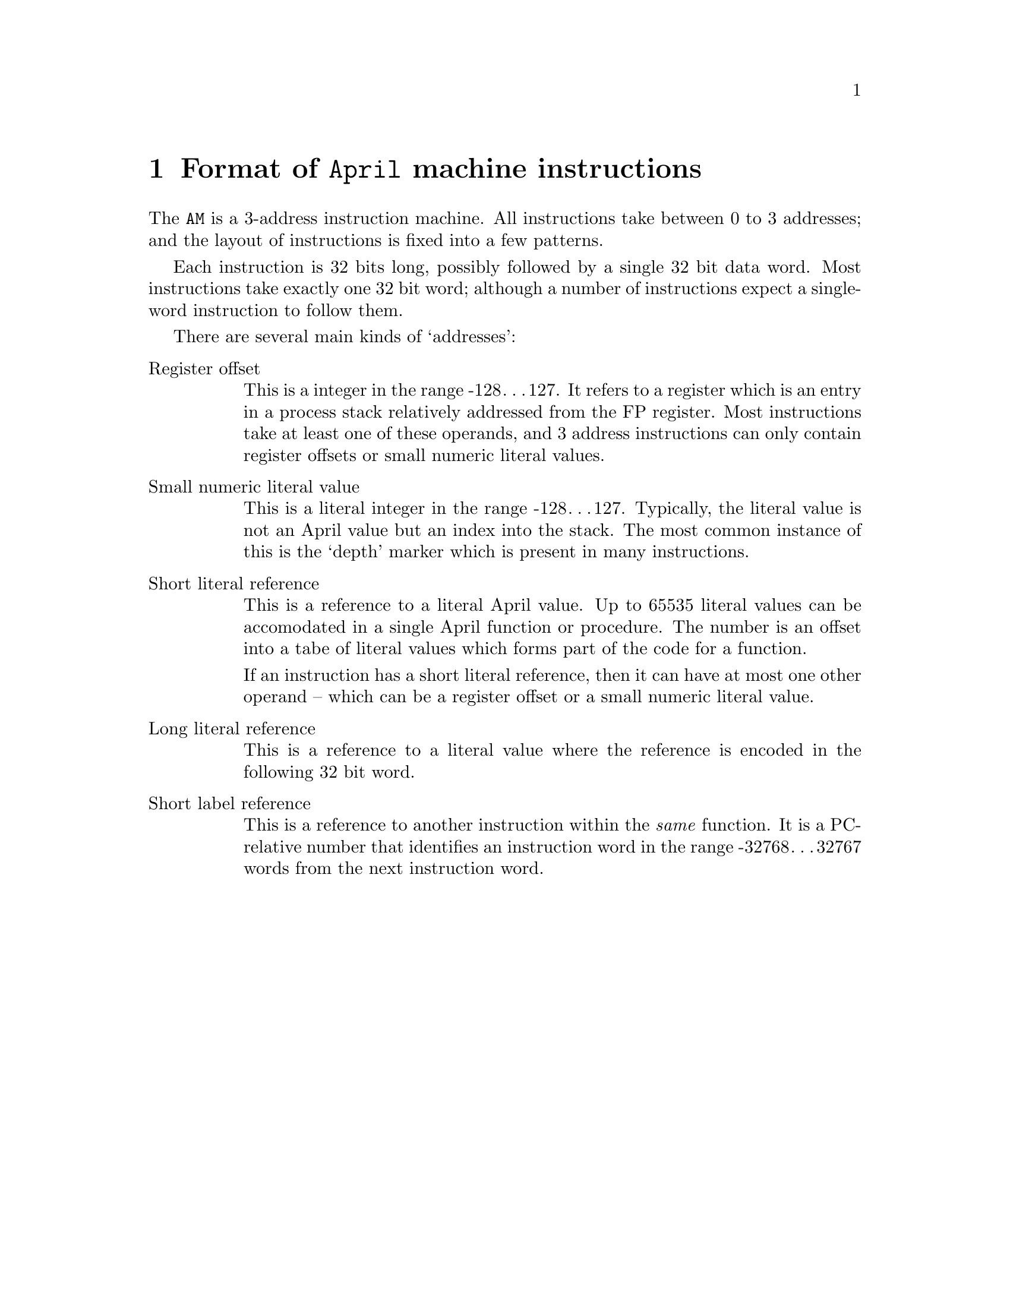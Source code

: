 @node Format of instructions
@chapter Format of @code{April} machine instructions
@cindex  Format of @code{April} machine instructions

@noindent
The @code{AM} is a 3-address instruction machine. All instructions take
between 0 to 3 addresses; and the layout of instructions is fixed into
a few patterns.

Each instruction is 32 bits long, possibly followed by a single 32 bit
data word. Most instructions take exactly one 32 bit word; although a
number of instructions expect a single-word instruction to follow them.

There are several main kinds of `addresses':

@table @asis
@item Register offset
This is a integer in the range -128@dots{}127. It
refers to a register which is an entry in a process stack relatively
addressed from the FP register. Most instructions take at least one of
these operands, and 3 address instructions can only contain register
offsets or small numeric literal values.

@item Small numeric literal value
This is a literal integer in the
range -128@dots{}127. Typically, the literal value is not an April
value but an index into the stack. The most common instance of this is
the `depth' marker which is present in many instructions.

@item Short literal reference
This is a reference to a literal April
value. Up to 65535 literal values can be accomodated in a single April
function or procedure. The number is an offset into a tabe of literal
values which forms part of the code for a function.

If an instruction has a short literal reference, then it can have at
most one other operand -- which can be a register offset or a small
numeric literal value.

@item Long literal reference
This is a reference to a literal value
where the reference is encoded in the following 32 bit word.

@item Short label reference
This is a reference to another
instruction within the @emph{same} function. It is a PC-relative number
that identifies an instruction word in the range -32768@dots{}32767
words from the next instruction word.
@end table


